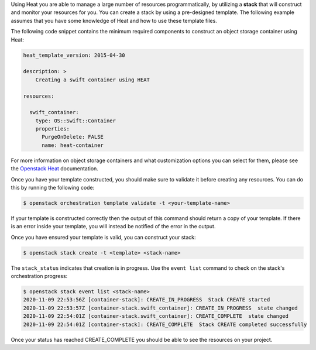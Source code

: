Using Heat you are able to manage a large number of resources programmatically,
by utilizing a **stack** that will construct and monitor your
resources for you. You can create a stack by using a pre-designed template. The
following example assumes that you have some knowledge of Heat and how to
use these template files.

The following code snippet contains the minimum required components to
construct an object storage container using Heat:

.. code-block:: bash

    heat_template_version: 2015-04-30

    description: >
        Creating a swift container using HEAT

    resources:

      swift_container:
        type: OS::Swift::Container
        properties:
          PurgeOnDelete: FALSE
          name: heat-container

For more information on object storage containers and what
customization options you can select for them, please see the
`Openstack Heat`_  documentation.

.. _Openstack Heat: https://docs.openstack.org/heat/latest/template_guide/openstack.html#OS::Swift::Container

Once you have your template constructed, you should make sure to validate
it before creating any resources. You can do this by running the following code:

.. code-block:: bash

    $ openstack orchestration template validate -t <your-template-name>

If your template is constructed correctly then the output of this command
should return a copy of your template. If there is an error inside your
template, you will instead be notified of the error in the output.

Once you have ensured your template is valid, you can construct your
stack:

.. code-block:: bash

    $ openstack stack create -t <template> <stack-name>

The ``stack_status`` indicates that creation is in progress. Use the
``event list`` command to check on the stack's orchestration progress:

.. code-block:: bash

    $ openstack stack event list <stack-name>
    2020-11-09 22:53:56Z [container-stack]: CREATE_IN_PROGRESS  Stack CREATE started
    2020-11-09 22:53:57Z [container-stack.swift_container]: CREATE_IN_PROGRESS  state changed
    2020-11-09 22:54:01Z [container-stack.swift_container]: CREATE_COMPLETE  state changed
    2020-11-09 22:54:01Z [container-stack]: CREATE_COMPLETE  Stack CREATE completed successfully


Once your status has reached CREATE_COMPLETE you should be able to see
the resources on your project.
